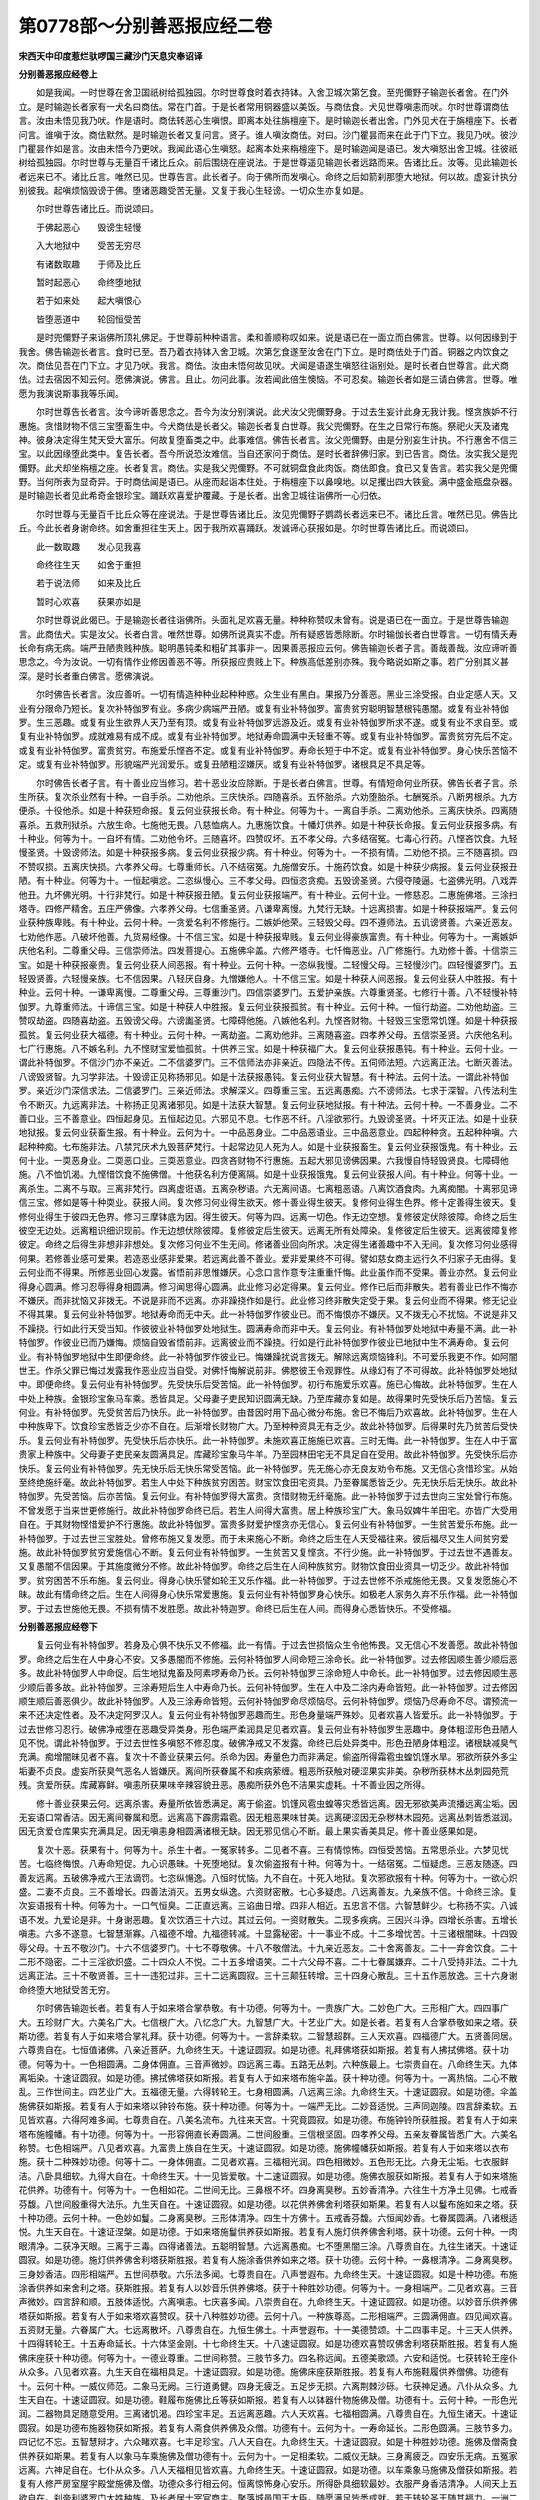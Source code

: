 第0778部～分别善恶报应经二卷
================================

**宋西天中印度惹烂驮啰国三藏沙门天息灾奉诏译**

**分别善恶报应经卷上**


　　如是我闻。一时世尊在舍卫国祇树给孤独园。尔时世尊食时着衣持钵。入舍卫城次第乞食。至兜儞野子输迦长者舍。在门外立。是时输迦长者家有一犬名曰商佉。常在门首。于是长者常用铜器盛以美饭。与商佉食。犬见世尊嗔恚而吠。尔时世尊谓商佉言。汝由未悟见我乃吠。作是语时。商佉转恶心生嗔恨。即离本处往旃檀座下。是时输迦长者出舍。门外见犬在于旃檀座下。长者问言。谁嗔于汝。商佉默然。是时输迦长者又复问言。贤子。谁人嗔汝商佉。对曰。沙门瞿昙而来在此于门下立。我见乃吠。彼沙门瞿昙作如是言。汝由未悟今乃更吠。我闻此语心生嗔怒。起离本处来栴檀座下。是时输迦闻是语已。发大嗔怒出舍卫城。往彼祇树给孤独园。尔时世尊与无量百千诸比丘众。前后围绕在座说法。于是世尊遥见输迦长者远路而来。告诸比丘。汝等。见此输迦长者远来已不。诸比丘言。唯然已见。世尊告言。此长者子。向于佛所而发嗔心。命终之后如箭刹那堕大地狱。何以故。虚妄计执分别彼我。起嗔烦恼毁谤于佛。堕诸恶趣受苦无量。又复于我心生轻谤。一切众生亦复如是。

　　尔时世尊告诸比丘。而说颂曰。

　　于佛起恶心　　毁谤生轻慢

　　入大地狱中　　受苦无穷尽

　　有诸数取趣　　于师及比丘

　　暂时起恶心　　命终堕地狱

　　若于如来处　　起大嗔恨心

　　皆堕恶道中　　轮回恒受苦

　　是时兜儞野子来诣佛所顶礼佛足。于世尊前种种语言。柔和善顺称叹如来。说是语已在一面立而白佛言。世尊。以何因缘到于我舍。佛告输迦长者言。食时已至。吾乃着衣持钵入舍卫城。次第乞食遂至汝舍在门下立。是时商佉处于门首。铜器之内饮食之次。商佉见吾在门下立。才见乃吠。我言。商佉。汝由未悟何故见吠。犬闻是语遂生嗔怒往诣别处。是时长者白世尊言。此犬商佉。过去宿因不知云何。愿佛演说。佛言。且止。勿问此事。汝若闻此倍生懊恼。不可忍矣。输迦长者如是三请白佛言。世尊。唯愿为我演说斯事我等乐闻。

　　尔时世尊告长者言。汝今谛听善思念之。吾今为汝分别演说。此犬汝父兜儞野身。于过去生妄计此身无我计我。悭贪族妒不行惠施。贪惜财物不信三宝堕畜生中。今犬商佉是长者父。输迦长者复白世尊。我父兜儞野。在生之日常行布施。祭祀火天及诸鬼神。彼身决定得生梵天受大富乐。何故复堕畜类之中。此事难信。佛告长者言。汝父兜儞野。由是分别妄生计执。不行惠舍不信三宝。以此因缘堕此类中。复告长者。吾今所说恐汝难信。当自还家问于商佉。是时长者辞佛归家。到已告言。商佉。汝实我父是兜儞野。此犬却坐栴檀之座。长者复言。商佉。实是我父兜儞野。不可就铜盘食此肉饭。商佉即食。食已又复告言。若实我父是兜儞野。当何所表为显奇异。于时商佉闻是语已。从座而起诣本住处。于栴檀座下以鼻嗅地。以足攫出四大铁瓮。满中盛金瓶盘杂器。是时输迦长者见此希奇金银珍宝。踊跃欢喜爱护覆藏。于是长者。出舍卫城往诣佛所一心归依。

　　尔时世尊与无量百千比丘众等在座说法。于是世尊告诸比丘。汝见兜儞野子鹦鹉长者远来已不。诸比丘言。唯然已见。佛告比丘。今此长者身谢命终。如舍重担往生天上。因于我所欢喜踊跃。发诚谛心获报如是。尔时世尊告诸比丘。而说颂曰。

　　此一数取趣　　发心见我喜

　　命终往生天　　如舍于重担

　　若于说法师　　如来及比丘

　　暂时心欢喜　　获果亦如是

　　尔时世尊说此偈已。于是输迦长者往诣佛所。头面礼足欢喜无量。种种称赞叹未曾有。说是语已在一面立。于是世尊告输迦言。此商佉犬。实是汝父。长者白言。唯然世尊。如佛所说真实不虚。所有疑惑皆悉除断。尔时输伽长者白世尊言。一切有情夭寿长命有病无病。端严丑陋贵贱种族。聪明愚钝柔和粗矿其事非一。因果善恶报应云何。佛告输迦长者子言。善哉善哉。汝应谛听善思念之。今为汝说。一切有情作业修因善恶不等。所获报应贵贱上下。种族高低差别亦殊。我今略说如斯之事。若广分别其义甚深。是时长者重白佛言。愿佛演说。

　　尔时佛告长者言。汝应善听。一切有情造种种业起种种惑。众生业有黑白。果报乃分善恶。黑业三涂受报。白业定感人天。又业有分限命乃短长。复次补特伽罗有业。多病少病端严丑陋。或复有业补特伽罗。富贵贫穷聪明智慧根钝愚闇。或复有业补特伽罗。生三恶趣。或复有业生欲界人天乃至有顶。或复有业补特伽罗远游及近。或复有业补特伽罗所求不遂。或复有业不求自至。或复有业补特伽罗。成就难易有成不成。或复有业补特伽罗。地狱寿命圆满中夭轻重不等。或复有业补特伽罗。富贵贫穷先后不定。或复有业补特伽罗。富贵贫穷。布施爱乐悭吝不定。或复有业补特伽罗。寿命长短于中不定。或复有业补特伽罗。身心快乐苦恼不定。或复有业补特伽罗。形貌端严光润爱乐。或复丑陋粗涩嫌厌。或复有业补特伽罗。诸根具足不具足等。

　　尔时佛告长者子言。有十善业应当修习。若十恶业汝应除断。于是长者白佛言。世尊。有情短命何业所获。佛告长者子言。杀生所获。复次杀业然有十种。一自手杀。二劝他杀。三庆快杀。四随喜杀。五怀胎杀。六劝堕胎杀。七酬冤杀。八断男根杀。九方便杀。十役他杀。如是十种获短命报。复云何业获报长命。有十种业。何等为十。一离自手杀。二离劝他杀。三离庆快杀。四离随喜杀。五救刑狱杀。六放生命。七施他无畏。八慈恤病人。九惠施饮食。十幡灯供养。如是十种获长命报。复云何业获报多病。有十种业。何等为十。一自坏有情。二劝他令坏。三随喜坏。四赞叹坏。五不孝父母。六多结宿冤。七毒心行药。八悭吝饮食。九轻慢圣贤。十毁谤师法。如是十种获报多病。复云何业获报少病。有十种业。何等为十。一不损有情。二劝他不损。三不随喜损。四不赞叹损。五离庆快损。六孝养父母。七尊重师长。八不结宿冤。九施僧安乐。十施药饮食。如是十种获少病报。复云何业获报丑陋。有十种业。何等为十。一恒起嗔忿。二恣纵慢心。三不孝父母。四恒恣贪痴。五毁谤圣贤。六侵夺陵逼。七盗佛光明。八戏弄他丑。九坏佛光明。十行非梵行。如是十种获报丑陋。复云何业获报端严。有十种业。云何十业。一修慈忍。二惠施佛塔。三涂扫塔寺。四修严精舍。五庄严佛像。六孝养父母。七信重圣贤。八谦卑离慢。九梵行无缺。十远离损害。如是十种获报端严。复云何业获种族卑贱。有十种业。云何十种。一贪爱名利不修施行。二嫉妒他荣。三轻毁父母。四不遵师法。五讥谤贤善。六亲近恶友。七劝他作恶。八破坏他善。九货易经像。十不信三宝。如是十种获报卑贱。复云何业得豪族富贵。有十种业。何等为十。一离嫉妒庆他名利。二尊重父母。三信崇师法。四发菩提心。五施佛伞盖。六修严塔寺。七忏悔恶业。八广修施行。九劝修十善。十信崇三宝。如是十种获报豪贵。复云何业获人间恶报。有十种业。云何十种。一恣纵我慢。二轻慢父母。三轻慢沙门。四轻慢婆罗门。五轻毁贤善。六轻慢亲族。七不信因果。八轻厌自身。九憎嫌他人。十不信三宝。如是十种获人间恶报。复云何业获人中胜报。有十种业。云何十种。一谦卑离慢。二尊重父母。三尊重沙门。四信崇婆罗门。五爱护亲族。六尊重贤圣。七修行十善。八不轻慢补特伽罗。九尊重师法。十谛信三宝。如是十种获人中胜报。复云何业获报孤贫。有十种业。云何十种。一恒行劫盗。二劝他劫盗。三赞叹劫盗。四随喜劫盗。五毁谤父母。六谤讟圣贤。七障碍他施。八嫉他名利。九悭吝财物。十轻毁三宝愿常饥馑。如是十种获报孤贫。复云何业获大福德。有十种业。云何十种。一离劫盗。二离劝他非。三离随喜盗。四孝养父母。五信崇圣贤。六庆他名利。七广行惠施。八不嫉名利。九不悭财宝爱恤孤贫。十供养三宝。如是十种获福广大。复云何业获报愚钝。有十种业。云何十业。一谓此补特伽罗。不信沙门亦不亲近。二不信婆罗门。三不信师法亦非亲近。四隐法不传。五伺师法短。六远离正法。七断灭善法。八谤毁贤智。九习学非法。十毁谤正见称扬邪见。如是十法获报愚钝。复云何业获大智慧。有十种法。云何十法。一谓此补特伽罗。亲近沙门深信求法。二信婆罗门。三亲近师法。求解深义。四尊重三宝。五远离愚痴。六不谤师法。七求于深智。八传法利生令不断灭。九远离非法。十称扬正见离诸邪见。如是十法获大智慧。复云何业获地狱报。有十种法。云何十种。一不善身业。二不善口业。三不善意业。四恒起身见。五恒起边见。六邪见不息。七作恶不纤。八淫欲邪行。九毁谤圣贤。十坏灭正法。如是十业获地狱报。复云何业获畜生报。有十种业。云何为十。一中品恶身业。二中品恶语业。三中品恶意业。四起种种贪。五起种种嗔。六起种种痴。七布施非法。八禁咒厌术九毁菩萨梵行。十起常边见人死为人。如是十业获报畜生。复云何业获报饿鬼。有十种业。云何十业。一耎恶身业。二耎恶口业。三耎恶意业。四贪吝财物不行惠施。五起大邪见谤佛因果。六我慢自恃轻毁贤良。七障碍他施。八不恤饥渴。九悭惜饮食不施佛僧。十他获名利方便离隔。如是十业获报饿鬼。复云何业获报人间。有十种业。何等十业。一离杀生。二离不与取。三离非梵行。四离虚诳语。五离杂秽语。六无离间语。七离粗恶语。八离饮酒食肉。九离痴闇。十离邪见谛信三宝。修如是等十种耎业。获报人间。复次修习何业得生欲天。修十善业得生彼天。复修何业得生色界。修十定善得生彼天。复修何业得生于彼四无色界。修习三摩钵底为因。得生彼天。何等为四。远离一切色。作无边空想。复修彼定伏除彼障。命终之后生彼空无边处。远离粗识细识现前。作无边想伏除彼障。复修彼定后生彼天。远离无所有处障染。复修彼定后生彼天。远离彼障复修彼定。命终之后得生非想非非想处。复次修习何业不生无间。修诸善业回向所求。决定得生诸善趣中不入无间。复次修习何业感得何果。若修善业感可爱果。若造恶业感非爱果。若远离此善不善业。爱非爱果终不可得。譬如慈女商主远行久不归家子无由得。复云何业而不得果。所修恶业回心发露。省悟前非思惟嫌厌。心念口言作意专注重重忏悔。此业虽作而不受果。善业亦然。复云何业得身心圆满。修习忍辱得身相圆满。修习闻思得心圆满。此业修习必定得果。复云何业。修作已后而非散失。若有善业已作不悔亦不嫌厌。而非扰恼又非拨无。不说是非而不远离。亦非躁挠作如是行。此业修习终非散失定受于果。复云何业而不得果。修无记业不得其果。复云何业补特伽罗。地狱寿命而无中夭。此一补特伽罗作彼业已。而不悔恨亦不嫌厌。又不拨无心不扰恼。不说是非又不躁挠。行如此行天受当知。作彼彼业补特伽罗处地狱生。圆满寿命而非中夭。复云何业。有补特伽罗处地狱中寿量不满。此一补特伽罗。作彼业已而乃嫌悔。烦恼自毁省悟前非。远离彼业而不躁挠。行如是行此补特伽罗作彼业已地狱中生不满寿命。复云何业。有补特伽罗地狱中生即便命终。此一补特伽罗作彼业已。悔嫌躁扰说言拨无。解除远离烦恼锋利。不可爱乐我更不作。如阿闇世王。作杀父罪已悔过发露我作恶业应当自受。对佛忏悔解说前非。佛愍彼王令观罪性。从缘幻有了不可得故。此补特伽罗处地狱中。即便命终。复云何业有补特伽罗。先受快乐后受苦恼。此一补特伽罗。初行布施爱乐欢喜。施已心悔故。此补特伽罗。生在人中处上种族。金银珍宝象马车乘。悉皆具足。父母妻子吏民知识圆满无缺。乃至库藏亦复如是。故得果时先受快乐后乃苦恼。复云何业。有补特伽罗。先受贫苦后乃快乐。此一补特伽罗。由昔因时用下品心微分布施。舍已不悔后乃欢喜故。此补特伽罗。生在人中种族卑下。饮食珍宝悉皆乏少亦不自在。后渐增长财物广大。乃至种种资具无有乏少。故此补特伽罗。后得果时先乃贫苦后受快乐。复云何业有补特伽罗。先受快乐后亦快乐。此一补特伽罗。未施欢喜正施施已欢喜。三时无悔。此一补特伽罗。生在人中于富贵家上种族中。父母妻子吏民亲友圆满具足。库藏珍宝象马牛羊。乃至园林田宅无不具足自在受用。故此补特伽罗。先受快乐后亦快乐。复云何业有补特伽罗。先无快乐后无快乐常受苦恼。此一补特伽罗。先无施心亦无良友劝令布施。又无信心贪惜珍宝。从始至终绝施纤毫。故此补特伽罗。若生人中处下种族贫穷困苦。财宝饮食田宅资具。乃至眷属悉皆乏少。先无快乐后无快乐。故此补特伽罗。先受苦恼。后亦苦恼。复云何业。有补特伽罗得大富贵。贪惜财物无纤毫施。此一补特伽罗于过去世向三宝处曾行布施。不曾发愿于当来世更修施行。故此补特伽罗命终已后。若生人间得大富贵。居上种族珍宝广大。象马奴婢牛羊田宅。亦皆广大受用自在。于其财物悭惜爱护不行惠施。故此补特伽罗。富贵多财爱护悭贪亦无信心。复云何业有补特伽罗。一生贫苦爱乐布施。此一补特伽罗。于过去世三宝胜处。曾修布施又复发愿。而于未来施心不断。命终之后生在人天受福往来。彼后福尽又生人间贫穷爱施。故此补特伽罗贫穷爱施信心不断。复云何业有补特伽罗。一生贫苦又复悭贪。不行少施。此一补特伽罗。于过去世不遇善友。又复愚闇不信因果。于其施度微分不修。故此补特伽罗。命终之后生在人间种族贫穷。财物饮食田业资具一切乏少。故此补特伽罗。贫穷困苦不乐布施。复云何业。得身心快乐譬如轮王又乐作福。此一补特伽罗。于过去世修不杀戒施他无畏。又复发愿施心不昧。故此有情命终之后。生在人间得身心快乐常爱惠施。复云何业有补特伽罗身心快乐。如极老人家务久弃不乐作福。此一补特伽罗。于过去世施他无畏。不损有情不发胜愿。故此补特迦罗。命终已后生在人间。而得身心悉皆快乐。不受修福。

**分别善恶报应经卷下**


　　复云何业有补特伽罗。若身及心俱不快乐又不修福。此一有情。于过去世损恼众生令他怖畏。又无信心不发善愿。故此补特伽罗。命终之后生在人中身心不安。又多愚闇而不修施。云何补特伽罗人间命短三涂命长。此一补特伽罗。过去修因顺生善少顺后恶多。故此补特伽罗人中命促。后生地狱鬼畜及阿素啰寿命乃长。云何补特伽罗三涂命短人中命长。此一补特伽罗。过去修因顺生恶少顺后善多故。此补特伽罗。三涂寿短后生人中寿命乃长。云何补特伽罗。生在人中及二涂内寿命皆短。此一补特伽罗。过去修因顺生顺后善恶俱少。故此补特伽罗。人及三涂寿命皆短。云何补特伽罗命尽烦恼尽。云何补特伽罗。烦恼乃尽寿命不尽。谓预流一来不还决定性者。及不决定阿罗汉人。复云何业有补特伽罗恶趣而生。形色身量端严殊妙。见者欢喜人皆爱乐。此一补特伽罗。于过去世修习忍行。破佛净戒堕在恶趣受异类身。形色端严柔润具足见者欢喜。复云何业有补特伽罗生恶趣中。身体粗涩形色丑陋人见不悦。谓此补特伽罗。于过去世性多嗔怒不修忍度。破佛净戒又不发露。命终已后处异类中。形色丑陋身体粗涩。诸根缺减臭气充满。痴增闇昧见者不喜。复次十不善业获果云何。杀命为因。寿量色力而非满足。偷盗所得霜雹虫蝗饥馑水旱。邪欲所获外多尘垢妻不贞良。虚妄所获臭气恶名人皆嫌厌。离间所获眷属不和疾病萦缠。粗恶所获触对硬涩果实非美。杂秽所获林木丛刺园苑荒残。贪爱所获。库藏寡鲜。嗔恚所获果味辛辣容貌丑恶。愚痴所获外色不洁果实虚耗。十不善业因之所得。

　　修十善业获果云何。远离杀害。寿量所依皆悉满足。离于偷盗。饥馑风雹虫蝗等灾悉皆远离。因无邪欲美声流播远离尘垢。因无妄语口常香洁。因无离间眷属和愿。远离高下霹雳霜雹。因无粗恶果味甘美。远离硬涩因无杂秽林木园苑。远离丛刺皆悉滋润。因无贪爱仓库果实充满具足。因无嗔恚身相圆满诸根无缺。因无邪见信心不断。最上果实香美具足。修十善业感果如是。

　　复次十恶。获果有十。何等为十。杀生十者。一冤家转多。二见者不喜。三有情惊怖。四恒受苦恼。五常思杀业。六梦见忧苦。七临终悔恨。八寿命短促。九心识愚昧。十死堕地狱。复次偷盗报有十种。何等为十。一结宿冤。二恒疑虑。三恶友随逐。四善友远离。五破佛净戒六王法谪罚。七恣纵愓逸。八恒时忧恼。九不自在。十死入地狱。复次邪欲报有十种。何等为十。一欲心炽盛。二妻不贞良。三不善增长。四善法消灭。五男女纵逸。六资财密散。七心多疑虑。八远离善友。九亲族不信。十命终三涂。复次妄语报有十种。何等为十。一口气恒臭。二正直远离。三谄曲日增。四非人相近。五忠言不信。六智慧鲜少。七称扬不实。八诚语不发。九爱论是非。十身谢恶趣。复次饮酒三十六过。其过云何。一资财散失。二现多疾病。三因兴斗诤。四增长杀害。五增长嗔恚。六多不遂意。七智慧渐寡。八福德不增。九福德转减。十显露秘密。十一事业不成。十二多增忧苦。十三诸根闇昧。十四毁辱父母。十五不敬沙门。十六不信婆罗门。十七不尊敬佛。十八不敬僧法。十九亲近恶友。二十舍离善友。二十一弃舍饮食。二十二形不隐密。二十三淫欲炽盛。二十四众人不悦。二十五多增语笑。二十六父母不喜。二十七眷属嫌弃。二十八受持非法。二十九远离正法。三十不敬贤善。三十一违犯过非。三十二远离圆寂。三十三颠狂转增。三十四身心散乱。三十五作恶放逸。三十六身谢命终堕大地狱受苦无穷。

　　尔时佛告输迦长者。若复有人于如来塔合掌恭敬。有十功德。何等为十。一贵族广大。二妙色广大。三形相广大。四四事广大。五珍财广大。六美名广大。七信根广大。八忆念广大。九智慧广大。十艺业广大。如是长者。若复有人合掌恭敬如来之塔。获斯功德。若复有人于如来塔合掌礼拜。获十功德。何等为十。一言辞柔软。二智慧超群。三人天欢喜。四福德广大。五贤善同居。六尊贵自在。七恒值诸佛。八亲近菩萨。九命终生天。十速证圆寂。如是功德。礼拜佛塔获如斯报。若复有人拂拭佛塔。获十功德。何等为十。一色相圆满。二身体佣直。三音声微妙。四远离三毒。五路无丛刺。六种族最上。七崇贵自在。八命终生天。九体离垢染。十速证圆寂。如是功德。拂拭佛塔获如斯报。若复有人于如来塔布施伞盖。获十种功德。何等为十。一离热恼。二心不散乱。三作世间主。四艺业广大。五福德无量。六得转轮王。七身相圆满。八远离三涂。九命终生天。十速证圆寂。如是功德。伞盖施佛获如斯报。若复有人于如来塔以钟铃布施。获十种功德。何等为十。一端严无比。二妙音适悦。三声同迦陵。四言辞柔软。五见皆欢喜。六得阿难多闻。七尊贵自在。八美名流布。九往来天宫。十究竟圆寂。如是功德。布施钟铃所获胜报。若复有人于如来塔布施幢幡。有十功德。何等为十。一形容佣直长寿圆满。二世间殷重。三信根坚固。四孝养父母。五亲友眷属皆悉广大。六美名称赞。七色相端严。八见者欢喜。九富贵上族自在生天。十速证圆寂。如是功德。施佛幢幡获如斯报。若复有人于如来塔以衣布施。获十二种殊妙功德。何等十二。一身体佣直。二见者欢喜。三福相光润。四色相微妙。五色形无比。六身无尘垢。七衣服鲜洁。八卧具细软。九得大自在。十命终生天。十一见皆爱敬。十二速证圆寂。如是功德。施佛衣服获如斯报。若复有人于如来塔施花供养。功德有十。何等为十。一色相如花。二世间无比。三鼻根不坏。四身离臭秽。五妙香清净。六往生十方净土见佛。七戒香芬馥。八世间殷重得大法乐。九生天自在。十速证圆寂。如是功德。以花供养佛舍利塔获如斯果。若复有人以鬘布施如来之塔。获十种功德。云何十种。一色妙如鬘。二身离臭秽。三形体清净。四生十方佛十。五戒香芬馥。六恒闻妙香。七眷属圆满。八诸根适悦。九生天自在。十速证涅槃。如是功德。于如来塔施鬘供养获如斯报。若复有人施灯供养佛舍利塔。获十功德。云何十种。一肉眼清净。二获净天眼。三离于三毒。四得诸善法。五聪明智慧。六远离愚痴。七不堕黑闇三涂。八尊贵自在。九往生诸天。十速证圆寂。如是功德。施灯供养佛舍利塔获斯胜报。若复有人施涂香供养如来之塔。获十功德。云何十种。一鼻根清净。二身离臭秽。三身妙香洁。四形相端严。五世间恭敬。六乐法多闻。七尊贵自在。八声誉遐布。九命终生天。十速证圆寂。如是十种功德。布施涂香供养如来舍利之塔。获斯胜报。若复有人以妙音乐供养佛塔。获于十种胜妙功德。何等为十。一身相端严。二见者欢喜。三音声微妙。四言辞和顺。五肢体适悦。六离嗔恚。七庆喜多闻。八崇贵自在。九命终生天。十速证圆寂。如是功德。以妙音乐供养佛塔获如斯报。若复有人于如来塔欢喜赞叹。获十八种胜妙功德。云何十八。一种族尊高。二形相端严。三圆满佣直。四见闻欢喜。五资财无量。六眷属广大。七远离散坏。八尊贵自在。九恒生佛土。十声誉遐布。十一美德赞颂。十二四事丰足。十三天人供养。十四得转轮王。十五寿命延长。十六体坚金刚。十七命终生天。十八速证圆寂。如是功德欢喜赞叹佛舍利塔获斯胜报。若复有人施佛床座获十种功德。何等为十。一德业尊重。二世间称赞。三肢节多力。四名称远闻。五德美歌颂。六安和适悦。七获转轮王座仆从众多。八见者欢喜。九生天自在福相具足。十速证圆寂。如是功德。施佛床座获斯胜报。若复有人布施鞋履供养僧佛。功德有十。云何十种。一威仪师范。二象马无阙。三行道勇健。四身无疲乏。五足步无损。六离荆棘沙砾。七获神足通。八仆从众多。九生天自在。十速证圆寂。如是功德。鞋履布施佛比丘等获如斯报。若复有人以钵器什物施佛及僧。功德有十。云何十种。一形色光润。二器物具足随意受用。三离诸饥渴。四珍宝丰足。五远离恶趣。六人天欢喜。七福相圆满。八尊贵自在。九恒生诸天。十速证圆寂。如是功德布施器物获如斯报。若复有人斋食供养佛及众僧。功德有十。云何为十。一寿命延长。二形色圆满。三肢节多力。四记忆不忘。五智慧辩才。六众睹欢喜。七丰足珍宝。八人天自在。九命终生天。十速证圆寂。如是十种胜妙功德。施佛及僧斋食供养获如斯果。若复有人以象马车乘施佛及僧功德有十。云何为十。一足相柔软。二威仪无缺。三身离疲乏。四安乐无病。五冤家远离。六神足自在。七仆从众多。八人天福相见皆欢喜。九命终生天。十速证圆寂。如是功德。以车乘象马施佛及僧获如斯报。若复有人修严房室屋宇殿堂施佛及僧。功德众多行相云何。恒离惊怖身心安乐。所得卧具细软最妙。衣服严身香洁清净。人间天上五欲自在。刹帝利婆罗门大姓种族。及长者居士宰官商主。聚落城邑国王大臣。随愿满足皆悉成就。若于转轮圣王随其福力。一洲二洲乃至四洲。王化自在。若于六欲诸天四王忉利。乃至他化自在。愿皆成就。意生彼。若复有人由前福力。于色界诸天梵众梵辅乃至色究竟天。皆悉成就随愿生彼。若复有人于无色界空无边处。乃至非想非非想处。皆悉成就。若于预流一来不还阿罗汉果缘觉。乃至无上菩提。随其所应皆得成就。如是功德差别无量。因修房室殿堂楼阁施佛及僧。获如斯报。若复有人以美饮汤药施佛及僧。获十种功德。云何十种。一诸根圆满。二清净鲜洁。三额广平正。四容貌熙怡。五形色光润。六福德圆满。七离饥渴。八远离三恶。九生天自在。十速证圆寂。如是功德。施佛及僧美饮汤药获如是报。若复有人归佛出家。功德有十。云何为十。一远离妻室。二染欲不贪。三爱乐寂静。四诸佛欢喜。五远离邪魔。六近佛听法。七远离三恶。八诸天爱敬。九命终生天。十速证圆寂。如是十种功德。归佛出家获如斯报。若有比丘在林野中寂静而居。有十种功德。云何为十。一远离阓闹。二清净香洁。三禅定成就。四诸佛爱念。五离中夭。六多闻总持。七成就舍摩他尾钵舍那。八烦恼不起。九命终生天。十速证圆寂。如是功德。林野中住比丘修行获如斯报。若有比丘持钵乞食。有十种功德。云何十种。一威仪无缺。二成熟有情。三远离慢心。四不贪名利。五福田周普。六诸佛欢悦。七绍隆三宝。八梵行圆满舍下劣意。九命终生天。十究竟圆寂。如是功德。若常持钵乞食所获。若有比丘持钵乞食。远离十种黑闇。始获如是十种功德。云何十种。一了知出入聚落有益无益。二了知族姓行时有益无益。三了知说法有益无益。四了知亲近阿阇梨和尚有益无益。五了知慈心化利众生有益无益。六了知亲近远离有益无益。七了知习学戒定慧三有益无益。八了知檀信施衣有益无益。九了知持钵里巷之中有益无益。十了知受用卧具汤药。乃至命终已来有益无益。如此了知。获如是等十种胜报。尔时佛告输迦长者子言。业因业生业因业灭。业有前后引满差别。报乃高低愚智悬隔。说此法时。于是输迦长者白佛言。世尊。此舍卫国坞播塞迦族性之中。及余一切刹帝利婆罗门等族姓之中。闻皆欢喜忆念受持。我等眷属皆悉爱乐长夜安乐。利益自他无有穷尽。佛言。善哉善哉。输迦长者。如汝所说。

　　尔时世尊说是语已。兜儞野子输迦长者。及诸苾刍无量百千人非人等。欢喜踊跃礼佛而退。
